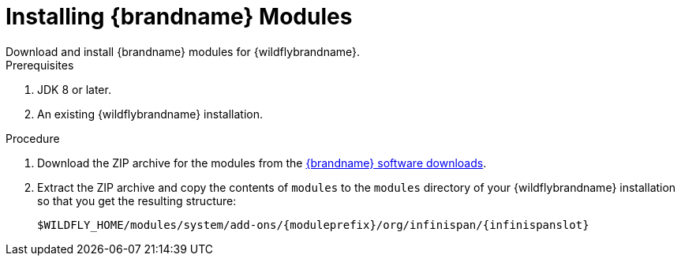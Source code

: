 [id='install_ispn_modules']
= Installing {brandname} Modules
Download and install {brandname} modules for {wildflybrandname}.

.Prerequisites

. JDK 8 or later.
. An existing {wildflybrandname} installation.

.Procedure

//Product
ifdef::productized[]
. Log in to the {portal}.
endif::productized[]
. Download the ZIP archive for the  modules from the link:{download_url}[{brandname} software downloads].
. Extract the ZIP archive and copy the contents of `modules` to the `modules` directory of your {wildflybrandname} installation so that you get the resulting structure:
+
//Community
ifndef::productized[]
`$WILDFLY_HOME/modules/system/add-ons/{moduleprefix}/org/infinispan/{infinispanslot}`
endif::productized[]
//Product
ifdef::productized[]
`$EAP_HOME/modules/system/add-ons/{moduleprefix}/org/infinispan/{infinispanslot}`
endif::productized[]
